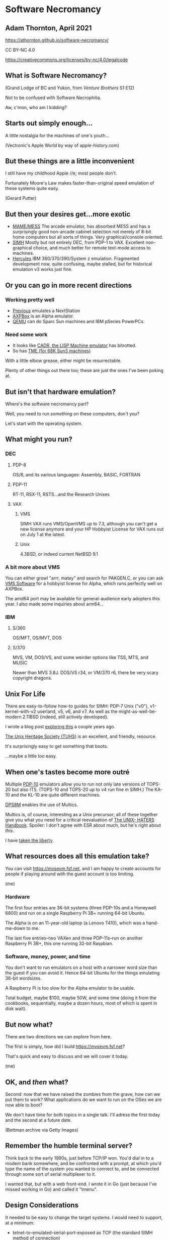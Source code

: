 #+OPTIONS: num:nil
#+OPTIONS: toc:nil
#+REVEAL_HLEVEL: 2
#+REVEAL_INIT_OPTIONS: slideNumber: h/v
#+REVEAL_THEME: night
#+REVEAL_ROOT: https://cdnjs.cloudflare.com/ajax/libs/reveal.js/3.9.2
#+REVEAL_PLUGINS: (highlight)
#+REVEAL_EXTRA_CSS: ./modifications.css

* Software Necromancy
** Adam Thornton, April 2021

https://athornton.github.io/software-necromancy/

[[./assets/qrcode.png]]

CC BY-NC 4.0

https://creativecommons.org/licenses/by-nc/4.0/legalcode
** What is Software Necromancy?

[[./assets/dr_orpheus.png]]

(Grand Lodge of BC and Yukon, from /Venture Brothers/ S1 E12)

Not to be confused with Software Necrophilia.

Aw, c'mon, who am I kidding?
** Starts out simply enough...
A little nostalgia for the machines of one's youth...

[[./assets/apple_iie_larger.jpg]]

(Vectronic's Apple World by way of apple-history.com)

** But these things are a little inconvenient
I still have my childhood Apple //e; most people don't.

Fortunately Moore's Law makes faster-than-original speed emulation of
these systems quite easy.

[[./assets/PlayGames.png]]

(Gerard Putter)

** But then your desires get...more exotic
  + [[https://www.mamedev.org/][MAME/MESS]] The arcade emulator, has absorbed MESS and has a
    surprisingly good non-arcade cabinet selection not merely of 8-bit home
    computers but all sorts of things.  Very graphical/console oriented.
  + [[http://simh.trailing-edge.com][SIMH]] Mostly but not entirely DEC, from PDP-1 to VAX.  Excellent
    non-graphical choice, and much better for remote text-mode access to
    machines.
  + [[http://www.hercules-390.eu/][Hercules]] IBM 360/370/390/System z emulation.  Fragmented development
    now, quite confusing, maybe stalled, but for historical emulation v3
    works just fine.

** Or you can go in more recent directions

*** Working pretty well
  +  [[https://sourceforge.net/projects/previous/][Previous]] emulates a NextStation
  +  [[https://github.com/lenticularis39/axpbox][AXPBox]] is an Alpha emulator.
  +  [[https://www.qemu.org/][QEMU]] can do Sparc Sun machines and IBM pSeries PowerPCs.

*** Need some work

  +  It looks like [[http://www.unlambda.com/index.php?n=Main.Cadr][CADR, the LISP Machine emulator]] has bitrotted.
  +  So has [[https://people.csail.mit.edu/fredette/tme/index.html][TME (for 68K Sun3 machines)]] 

With a little elbow grease, either might be resurrectable.

Plenty of other things out there too; these are just the ones I've been
poking at.

** But isn't that hardware emulation?

Where's the software necromancy part?

Well, you need to run /something/ on these computers, don't you?

Let's start with the operating system.

** What might you run?

*** DEC
**** PDP-8 
OS/8, and its various languages: Assembly, BASIC, FORTRAN

**** PDP-11
RT-11, RSX-11, RSTS...and the Research Unixes

**** VAX
***** VMS
SIMH VAX runs VMS/OpenVMS up to 7.3, although you can't get a new
license anymore and your HP Hobbyist License for VAX runs out on July 1
at the latest.

***** Unix
4.3BSD, or indeed current NetBSD 9.1

*** A bit more about VMS
You can either growl "arrr, matey" and search for
PAKGEN.C, or you can ask [[https://vmssoftware.com/][VMS Software]] for a hobbyist license for Alpha,
which runs perfectly well on AXPBox.

The amd64 port may be available for general-audience early adopters
this year.  I also made some inquiries about arm64...

*** IBM
**** S/360
OS/MFT, OS/MVT, DOS

**** S/370
MVS, VM, DOS/VS, and some weirder options like TSS, MTS, and MUSIC

Newer than MVS 3.8J. DOS/VS r34, or VM/370 r6, there be very scary
copyright dragons.

** Unix For Life

There are easy-to-follow how-to guides for SIMH: PDP-7 Unix ("v0"),
v1-kernel-with-v2 userland, v5, v6, and v7.  As well as the
might-as-well-be-modern 2.11BSD (indeed, still actively developed).

I wrote a blog post [[https://athornton.dreamwidth.org/14340.html][exploring this]] a couple years ago.

[[https://www.tuhs.org/][The Unix Heritage Society (TUHS)]] is an excellent, and friendly, resource.

It's surprisingly easy to get something that boots.


...maybe a little /too/ easy.

** When one's tastes become more outré

Multiple [[https://github.com/PDP-10/klh10][PDP-10]] emulators allow you to run not only late versions of
TOPS-20 but also ITS.  (TOPS-10 and TOPS-20 up to v4 run fine in SIMH.)
The KA-10 and the KL-10 are quite different machines.

[[https://github.com/charlesUnixPro/dps8m][DPS8M]] enables the use of Multics.

Multics is, of course, interesting as a Unix precursor; all of these
together give you what you need for a critical reevaluation of
[[https://web.mit.edu/~simsong/www/ugh.pdf][The UNIX- HATERS Handbook]].  Spoiler: I don't agree with ESR about much,
but he's right about /this/.

I have [[https://athornton.dreamwidth.org/14272.html][taken the liberty]].

** What resources does all this emulation take?

You can visit https://mvsevm.fsf.net, and I am happy to create accounts
for people if playing around with the guest account is too limiting.

[[./assets/mvsevm.png]]

(me)

*** Hardware

The first four entries are 36-bit systems (three PDP-10s and a
Honeywell 6800) and run on a single Raspberry Pi 3B+ running 64-bit
Ubuntu.

The Alpha is on an 11-year-old laptop (a Lenovo T410), which was a
hand-me-down to me.

The last five entries--two VAXen and three PDP-11s--run on another
Raspberry Pi 3B+, this one running 32-bit Raspbian.

*** Software, money, power, and time

You don't want to run emulators on a host with a narrower word size than
the guest if you can avoid it.  Hence 64-bit Ubuntu for the things
emulating 36-bit wordsizes.

A Raspberry Pi is too slow for the Alpha emulator to be usable.

Total budget, maybe $100, maybe 50W, and some time (doing it from the
cookbooks, sequentially, maybe a dozen hours, most of which is spent in
disk wait).

** But now what?

There are two directions we can explore from here.  

The first is simply, how did I build https://mvsevm.fsf.net?

That's quick and easy to discuss and we will cover it today.

[[./assets/tmenu_go.png]]

(me)

** OK, and /then/ what?

Second: now that we have raised the zombies from the grave, how can we
put them to work?  What applications do we want to run on the OSes we
are now able to boot?

We don't have time for both topics in a single talk.  I'll adress the
first today and the second at a future date.

[[./assets/zombie.png]]

(Bettman archive via Getty Images)

** Remember the humble terminal server?

Think back to the early 1990s, just before TCP/IP won.  You'd dial in to
a modem bank somewhere, and be confronted with a prompt, at which you'd
type the name of the system you wanted to connect to, and be connected
through some sort of serial multiplexer to it.

I wanted that, but with a web front-end.  I wrote it in Go (just because
I've missed working in Go) and called it "tmenu".

** Design Considerations

It needed to be easy to change the target systems.  I would need to
support, at a minimum:

  + telnet-to-emulated-serial-port-exposed as TCP (the standard SIMH
    method of connection)
  + telnet-to-a-TCP-port (for those more modern systems with a TCP/IP
    stack)
  + ssh-to-a-TCP-port (VMS and NetBSD, anyway, support SSH, although
    it's too slow to be usable under emulation on a Raspberry Pi, as it
    turns out).

** Target definitions file for tmenu

It's just JSON; read through it, assign a number, and map that to a
connection method:

#+BEGIN_SRC json
  {"name": "ITS (PDP-10 KA-10)",
   "host": "36bitpi.fsf.net",
   "handler": "telnet",
   "port": 10569
  },
  {"name": "OpenVMS 8.4 (Alpha ES40)",
   "host": "emualpha.fsf.net",
   "handler": "telnet",
   "port": 23
  },
  {"name": "Unix 4.3bsd Quasijarus (MicroVAX 3900)",
   "host": "quasijarus.fsf.net",
   "handler": "telnet",
   "port": 23
  }
#+END_SRC

** There's not much to it

[[https://github.com/athornton/tmenu][tmenu]] is my work; then I used [[https://github.com/athornton/gotty][gotty]] to put a web front-end on it.  I
point to my fork of gotty since the original is apparently abandoned.

A simple reverse proxy config in your web server (you do need to enable
websocket support), a systemd unit file (sigh), and you're done.

** Future plans: IBM mainframes

You may have noticed that although I talked about Hercules, nothing
available at https://mvsevm.fsf.net runs on S/360-or-subsequent
architectures.  I am running an MVS 3.8j and a VM/370 system--but not
through mvsevm.

This is, in a nutshell, because IBM mainframes used a 3270 terminal to
provide a cursor-addressible environment, and 3270 emulators are less
ubiquitous than ANSI ASCII terminal emulators.

** Bringing 3270 emulation to the Web

There's no good 3270 terminal emulation accessible from the web anymore.
There's the badly bitrotted [[http://h3270.sourceforge.net/][h3270]] (it may have always been this awful)
or you can try to hook up [[http://x3270.bgp.nu/][c3270]], but it doesn't play well with [[https://github.com/xtermjs][xtermjs]].

However, there is [[https://github.com/mflorence99/el-3270][el3270]], which is an Electron app.  My goal is to take
its screen model and modify it into a React web app.

[[./assets/el3270.png]]

** Next Episode: /Return Of The Necromancer/

  +  Porting modern(ish) software to classic OSes
  +  Unix v7 as a daily driver

[[./assets/orpheus_2.png]]

(venturebrothers.fandom.com)

